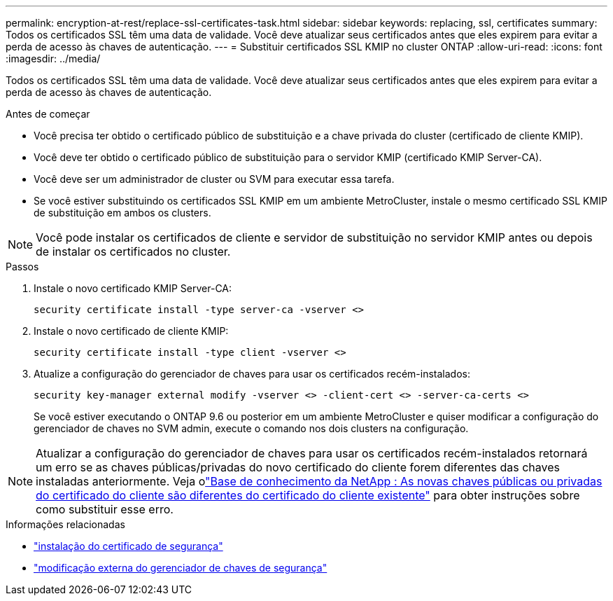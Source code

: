 ---
permalink: encryption-at-rest/replace-ssl-certificates-task.html 
sidebar: sidebar 
keywords: replacing, ssl, certificates 
summary: Todos os certificados SSL têm uma data de validade. Você deve atualizar seus certificados antes que eles expirem para evitar a perda de acesso às chaves de autenticação. 
---
= Substituir certificados SSL KMIP no cluster ONTAP
:allow-uri-read: 
:icons: font
:imagesdir: ../media/


[role="lead"]
Todos os certificados SSL têm uma data de validade. Você deve atualizar seus certificados antes que eles expirem para evitar a perda de acesso às chaves de autenticação.

.Antes de começar
* Você precisa ter obtido o certificado público de substituição e a chave privada do cluster (certificado de cliente KMIP).
* Você deve ter obtido o certificado público de substituição para o servidor KMIP (certificado KMIP Server-CA).
* Você deve ser um administrador de cluster ou SVM para executar essa tarefa.
* Se você estiver substituindo os certificados SSL KMIP em um ambiente MetroCluster, instale o mesmo certificado SSL KMIP de substituição em ambos os clusters.



NOTE: Você pode instalar os certificados de cliente e servidor de substituição no servidor KMIP antes ou depois de instalar os certificados no cluster.

.Passos
. Instale o novo certificado KMIP Server-CA:
+
`security certificate install -type server-ca -vserver <>`

. Instale o novo certificado de cliente KMIP:
+
`security certificate install -type client -vserver <>`

. Atualize a configuração do gerenciador de chaves para usar os certificados recém-instalados:
+
`security key-manager external modify -vserver <> -client-cert <> -server-ca-certs <>`

+
Se você estiver executando o ONTAP 9.6 ou posterior em um ambiente MetroCluster e quiser modificar a configuração do gerenciador de chaves no SVM admin, execute o comando nos dois clusters na configuração.




NOTE: Atualizar a configuração do gerenciador de chaves para usar os certificados recém-instalados retornará um erro se as chaves públicas/privadas do novo certificado do cliente forem diferentes das chaves instaladas anteriormente. Veja olink:https://kb.netapp.com/Advice_and_Troubleshooting/Data_Storage_Software/ONTAP_OS/The_new_client_certificate_public_or_private_keys_are_different_from_the_existing_client_certificate["Base de conhecimento da NetApp : As novas chaves públicas ou privadas do certificado do cliente são diferentes do certificado do cliente existente"^] para obter instruções sobre como substituir esse erro.

.Informações relacionadas
* link:https://docs.netapp.com/us-en/ontap-cli/security-certificate-install.html["instalação do certificado de segurança"^]
* link:https://docs.netapp.com/us-en/ontap-cli/security-key-manager-external-modify.html["modificação externa do gerenciador de chaves de segurança"^]

